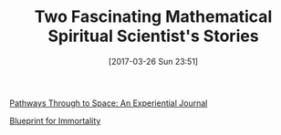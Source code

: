 #+ORG2BLOG:
#+BLOG: wisdomandwonder
#+POSTID: 10537
#+DATE: [2017-03-26 Sun 23:51]
#+OPTIONS: toc:nil num:nil todo:nil pri:nil tags:nil ^:nil
#+CATEGORY: Article
#+TAGS: Yoga, philosophy, Health, Happiness,
#+TITLE: Two Fascinating Mathematical Spiritual Scientist's Stories

[[http://amzn.to/2nYyUOh][Pathways Through to Space: An Experiential Journal]]

[[http://amzn.to/2nVQxOk][Blueprint for Immortality]]
